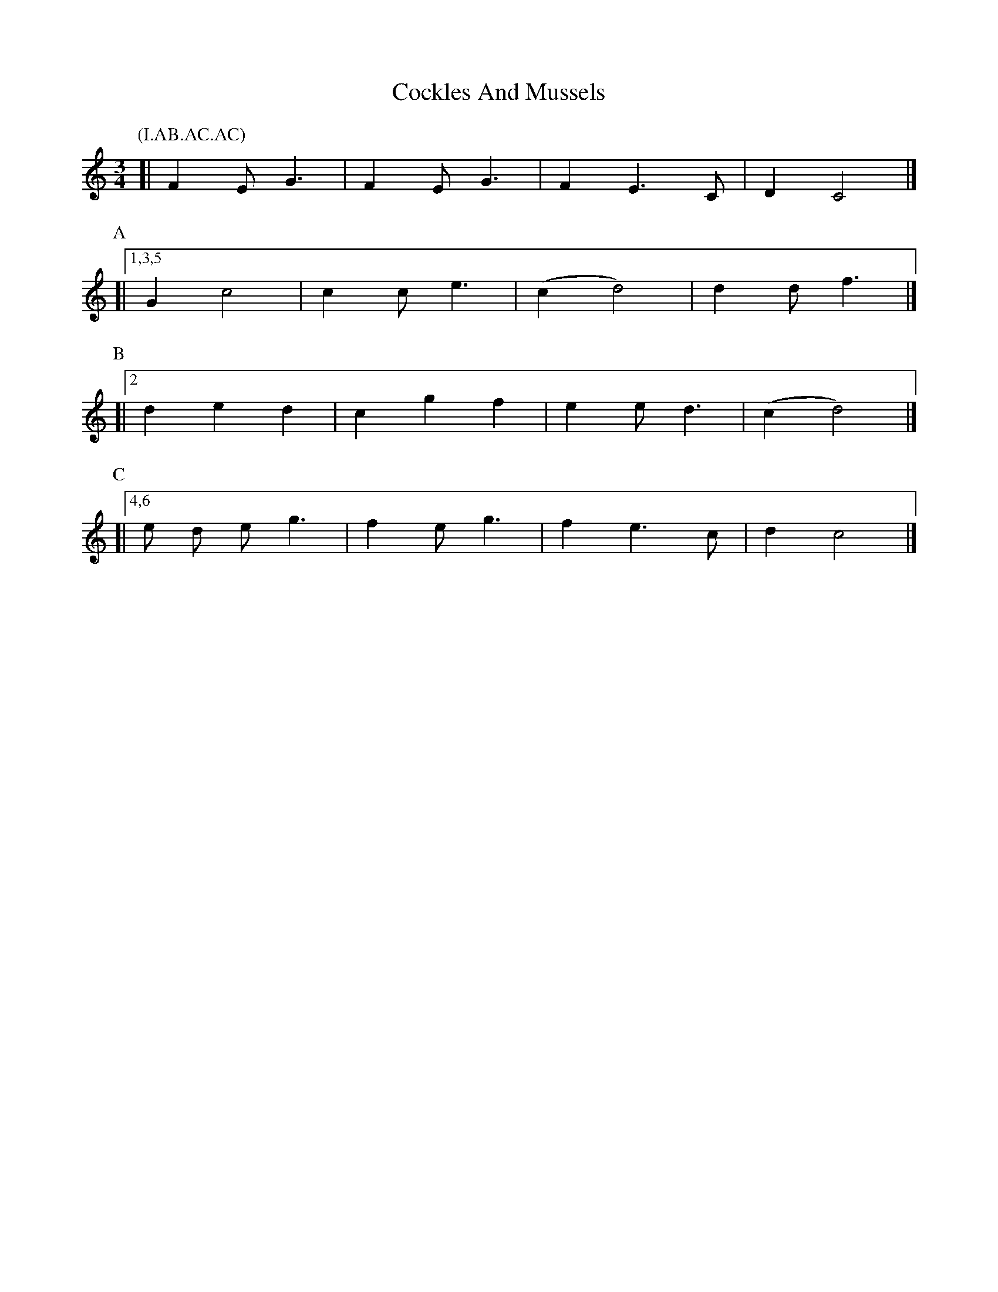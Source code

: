 X: 3
T: Cockles And Mussels
Z: Jim Nikora
S: https://thesession.org/tunes/12844#setting27916
R: waltz
M: 3/4
L: 1/8
K: Cmaj
P:(I.AB.AC.AC)
P:I
[|F2 E G3 | F2 E G3 | F2 E3 C | D2 C4 |]
P:A
[|1,3,5 G2 c4 | c2 c e3 | (c2 d4) | d2 d f3 |]
P:B
[|2 d2 e2 d2 | c2 g2 f2 | e2 e d3 | (c2 d4) |]
P:C
[|4,6 e d e g3 | f2 e g3 | f2 e3 c | d2 c4 |]
